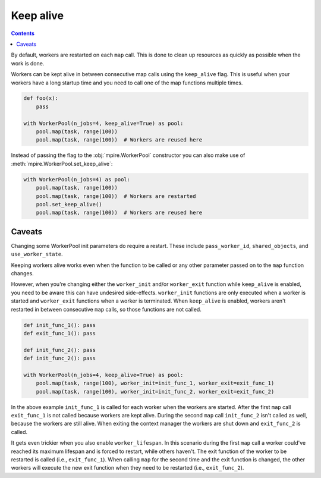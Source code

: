 .. _keep_alive:

Keep alive
==========

.. contents:: Contents
    :depth: 2
    :local:

By default, workers are restarted on each ``map`` call. This is done to clean up resources as quickly as possible when
the work is done.

Workers can be kept alive in between consecutive map calls using the ``keep_alive`` flag. This is useful when your
workers have a long startup time and you need to call one of the map functions multiple times.

.. code-block:: python

    def foo(x):
        pass

    with WorkerPool(n_jobs=4, keep_alive=True) as pool:
        pool.map(task, range(100))
        pool.map(task, range(100))  # Workers are reused here

Instead of passing the flag to the :obj:`mpire.WorkerPool` constructor you can also make use of
:meth:`mpire.WorkerPool.set_keep_alive`:

.. code-block:: python

    with WorkerPool(n_jobs=4) as pool:
        pool.map(task, range(100))
        pool.map(task, range(100))  # Workers are restarted
        pool.set_keep_alive()
        pool.map(task, range(100))  # Workers are reused here

Caveats
-------

Changing some WorkerPool init parameters do require a restart. These include ``pass_worker_id``, ``shared_objects``, and
``use_worker_state``.

Keeping workers alive works even when the function to be called or any other parameter passed on to the ``map`` function
changes.

However, when you're changing either the ``worker_init`` and/or ``worker_exit`` function while ``keep_alive`` is
enabled, you need to be aware this can have undesired side-effects. ``worker_init`` functions are only executed when a
worker is started and ``worker_exit`` functions when a worker is terminated. When ``keep_alive`` is enabled, workers
aren't restarted in between consecutive ``map`` calls, so those functions are not called.

.. code-block:: python

    def init_func_1(): pass
    def exit_func_1(): pass

    def init_func_2(): pass
    def init_func_2(): pass

    with WorkerPool(n_jobs=4, keep_alive=True) as pool:
        pool.map(task, range(100), worker_init=init_func_1, worker_exit=exit_func_1)
        pool.map(task, range(100), worker_init=init_func_2, worker_exit=exit_func_2)

In the above example ``init_func_1`` is called for each worker when the workers are started. After the first ``map``
call ``exit_func_1`` is not called because workers are kept alive. During the second ``map`` call ``init_func_2`` isn't
called as well, because the workers are still alive. When exiting the context manager the workers are shut down and
``exit_func_2`` is called.

It gets even trickier when you also enable ``worker_lifespan``. In this scenario during the first ``map`` call a worker
could've reached its maximum lifespan and is forced to restart, while others haven't. The exit function of the worker to
be restarted is called (i.e., ``exit_func_1``). When calling ``map`` for the second time and the exit function is
changed, the other workers will execute the new exit function when they need to be restarted (i.e., ``exit_func_2``).
